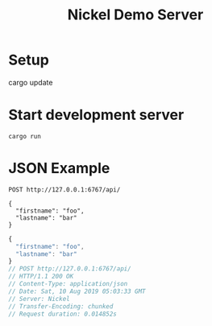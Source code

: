 #+TITLE: Nickel Demo Server

* Setup

#+BEGIN_EXAMPLE shell
cargo update
#+END_EXAMPLE

* Start development server

#+BEGIN_EXAMPLE
cargo run
#+END_EXAMPLE

* JSON Example

#+BEGIN_SRC restclient :exports both
POST http://127.0.0.1:6767/api/

{
  "firstname": "foo",
  "lastname": "bar"
}
#+END_SRC

#+RESULTS:
#+BEGIN_SRC js
{
  "firstname": "foo",
  "lastname": "bar"
}
// POST http://127.0.0.1:6767/api/
// HTTP/1.1 200 OK
// Content-Type: application/json
// Date: Sat, 10 Aug 2019 05:03:33 GMT
// Server: Nickel
// Transfer-Encoding: chunked
// Request duration: 0.014852s
#+END_SRC

